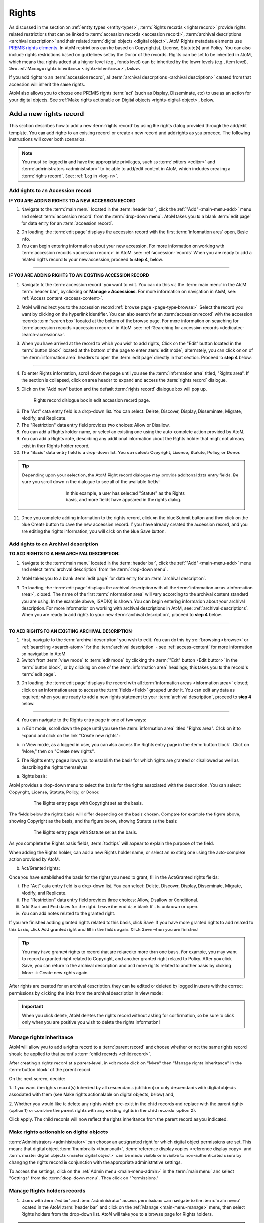 .. _rights:

======
Rights
======

.. |edit| image:: images/edit-sign.png
   :height: 18
   :width: 18

.. |plus| image:: images/plus-sign.png
   :height: 18
   :width: 18

.. |gears| image:: images/gears.png
   :height: 18
   :width: 18

As discussed in the section on :ref:`entity types <entity-types>`,
:term:`Rights records <rights record>` provide rights related restrictions
that can be linked to :term:`accession records <accession record>`,
:term:`archival descriptions <archival description>` and their related
:term:`digital objects <digital object>`. AtoM Rights metadata elements use
`PREMIS rights elements <http://www.loc.gov/standards/premis/>`__. In AtoM
restrictions can be based on Copyright(s), License, Statute(s) and Policy.
You can also include rights restrictions based on guidelines set by the
Donor of the records. Rights can be set to be inherited in AtoM, which means
that rights added at a higher level (e.g., fonds level) can be inherited by the
lower levels (e.g., item level). See
:ref:`Manage rights inheritance <rights-inheritance>`, below.

If you add rights to an :term:`accession record`, all
:term:`archival descriptions <archival description>` created from that
accession will inherit the same rights.

AtoM also allows you to choose one PREMIS rights :term:`act` (such as Display,
Disseminate, etc) to use as an action for your digital objects. See
:ref:`Make rights actionable on Digital objects <rights-digital-object>`, below.

Add a new rights record
=======================

This section describes how to add a new :term:`rights record` by using the
rights dialog provided through the add/edit template. You can add rights to
an existing record, or create a new record and add rights as you proceed. The
following instructions will cover both scenarios.

.. NOTE::

   You must be logged in and have the appropriate privileges, such as
   :term:`editors <editor>` and :term:`administrators <administrator>` to be
   able to add/edit content in AtoM, which includes creating a
   :term:`rights record`. See: :ref:`Log in <log-in>`.

.. _add-rights-accession:

Add rights to an Accession record
---------------------------------

**IF YOU ARE ADDING RIGHTS TO A NEW ACCESSION RECORD**

1. Navigate to the :term:`main menu` located in the :term:`header bar`, click
   the |plus| :ref:`"Add" <main-menu-add>` menu and select
   :term:`accession record` from the :term:`drop-down menu`. AtoM takes you to
   a blank :term:`edit page` for data entry for an :term:`accession record`.

.. image:: images/manage-accessions.*
   :align: center
   :width: 30%
   :alt: An image of the Manage menu

2. On loading, the :term:`edit page` displays the accession record with the
   first :term:`information area` open, Basic info.
3. You can begin entering information about your new accession. For more
   information on working with :term:`accession records <accession record>` in
   AtoM, see: :ref:`accession-records` When you are ready to add a related
   rights record to your new accession, proceed to **step 4**, below.

-------

**IF YOU ARE ADDING RIGHTS TO AN EXISTING ACCESSION RECORD**

1. Navigate to the :term:`accession record` you want to edit. You can do this
   via the :term:`main menu` in the AtoM :term:`header bar`, by clicking on
   **Manage > Accessions**. For more information on navigation in AtoM,
   see: :ref:`Access content <access-content>`.

.. image:: images/manage-accessions.*
   :align: center
   :width: 30%
   :alt: An image of the Manage menu

2. AtoM will redirect you to the accession record :ref:`browse page
   <page-type-browse>`. Select the record you want by clicking on the
   hyperlink Identifier. You can also search for an :term:`accession record`
   with the accession records :term:`search box` located at the bottom of the
   browse page. For more information on searching for :term:`accession records
   <accession record>` in AtoM, see: :ref:`Searching for accession records
   <dedicated-search-accessions>`.

.. image:: images/accession-search-wildcard.*
   :align: center
   :width: 65%
   :alt: An image of searching for an accession

3. When you have arrived at the record to which you wish to add rights, Click
   on the "Edit" button located in the :term:`button block` located at the
   bottom of the page to enter :term:`edit mode`; alternately, you can click
   on on of the :term:`information area` headers to open the :term:`edit page`
   directly in that section. Proceed to **step 4** below.

-------

4. To enter Rights information, scroll down the page until you see the
   :term:`information area` titled, "Rights area". If the section is collapsed,
   click on area header to expand and access the :term:`rights record` dialogue.

.. image:: images/rights-area.*
   :align: center
   :width: 75%
   :alt: An image of the Rights area in an accession record

5. Click on the "Add new" button and the default :term:`rights record`
   dialogue box will pop up.

.. figure:: images/accession-rights.png
   :align: center
   :figwidth: 80%
   :width: 100%
   :alt: Rights record dialogue box in edit accession record page

   Rights record dialogue box in edit accession record page.

6. The "Act" data entry field is a drop-down list. You can select: Delete,
   Discover, Display, Disseminate, Migrate, Modify, and Replicate.

7. The "Restriction" data entry field provides two choices: Allow or
   Disallow.

8. You can add a Rights holder name, or select an existing one using the
   auto-complete action provided by AtoM.

9. You can add a Rights note, describing any additional information about the
   Rights holder that might not already exist in their Rights holder record.

10. The "Basis" data entry field is a drop-down list. You can select:
    Copyright, License, Statute, Policy, or Donor.

.. TIP::

   Depending upon your selection, the AtoM Right record dialogue may provide
   additonal data entry fields. Be sure you scroll down in the dialogue to
   see all of the available fields!

   .. figure:: images/rights-dialog-more-fields.*
      :align: center
      :figwidth: 60%
      :width: 100%
      :alt: Rights record dialogue box in edit accession record page

      In this example, a user has selected "Statute" as the Rights basis,
      and more fields have appeared in the rights dialog.

11. Once you complete adding information to the rights record, click on the
    blue Submit button and then click on the blue Create button to save the
    new accession record. If you have already created the accession record,
    and you are editing the rights information, you will click on the blue
    Save button.

.. image:: images/donor-dialog-submit.*
   :align: center
   :width: 65%
   :alt: An image of the submit button in the Rights dialog

.. _rights-archival-description:

Add rights to an Archival description
-------------------------------------

**TO ADD RIGHTS TO A NEW ARCHIVAL DESCRIPTION:**

1. Navigate to the :term:`main menu` located in the :term:`header bar`,
   click the |plus| :ref:`"Add" <main-menu-add>` menu and select
   :term:`archival description` from the :term:`drop-down menu`.

.. image:: images/add-description.*
   :align: center
   :width: 30%
   :alt: An image of the Add menu in the AtoM header bar

2. AtoM takes you to a blank :term:`edit page` for data entry for an
   :term:`archival description`.

.. image:: images/description-collapsed.*
   :align: center
   :width: 75%
   :alt: An image of a blank Archival description in the ISAD template

3. On loading, the :term:`edit page` displays the archival description with
   all the :term:`information areas <information area>`, closed. The name of
   the first :term:`information area` will vary according to the archival
   content standard you are using. In the example above, ISAD(G) is shown.
   You can begin entering information about your archival description. For
   more information on working with archival descriptions in AtoM, see:
   :ref:`archival-descriptions`. When you are ready to add rights to your new
   :term:`archival description`, proceed to **step 4** below.

-------

**TO ADD RIGHTS TO AN EXISTING ARCHIVAL DESCRIPTION:**

1. First, navigate to the :term:`archival description` you wish to edit. You
   can do this by :ref:`browsing <browse>` or :ref:`searching <search-atom>`
   for the :term:`archival description` - see :ref:`access-content` for more
   information on navigation in AtoM.

2. Switch from :term:`view mode` to :term:`edit mode` by clicking the
   :term:`"Edit" button <Edit button>` in the :term:`button block`, or by
   clicking on one of the :term:`information area` headings; this takes you
   to the record's :term:`edit page`.

.. image:: images/button-block-description.*
   :align: center
   :width: 75%
   :alt: An image of the button block on an archival description

3. On loading, the :term:`edit page` displays the record with all
   :term:`information areas <information area>` closed; click on an
   information area to access the :term:`fields <field>` grouped under it.
   You can edit any data as required; when you are ready to add a new rights
   statement to your :term:`archival description`, proceed to **step 4**
   below.

.. image:: images/description-collapsed.*
   :align: center
   :width: 75%
   :alt: An image of an Archival description in the ISAD template

-------

4. You can navigate to the Rights entry page in one of two ways:

a. In Edit mode, scroll down the page until you see the
   :term:`information area` titled "Rights area". Click on it to expand and
   click on the link "Create new rights":

.. image:: images/rights-area-link.*
   :align: center
   :width: 75%
   :alt: The link to the rights entry page from the Rights area in an archival description

b. In View mode, as a logged in user, you can also access the Rights entry page
   in the :term:`button block`. Click on "More," then on "Create new rights".

5. The Rights entry page allows you to establish the basis for which rights are
   granted or disallowed as well as describing the rights themselves.

a. Rights basis:

AtoM provides a drop-down menu to select the basis for the rights associated
with the description. You can select: Copyright, License, Statute, Policy, or
Donor.

.. figure:: images/rights-entry-basis.*
   :align: center
   :width: 100%
   :figwidth: 80%
   :alt: Rights entry page with copyright as the basis

   The Rights entry page with Copyright set as the basis.

The fields below the rights basis will differ depending on the basis chosen.
Compare for  example the figure above, showing Copyright as the basis, and the
figure below,  showing Statute as the basis:

.. figure:: images/rights-basis-statute.*
   :align: center
   :width: 100%
   :figwidth: 80%
   :alt: Rights entry page with statute as the basis

   The Rights entry page with Statute set as the basis.

As you complete the Rights basis fields, :term:`tooltips` will appear to explain
the purpose of the field.

When adding the Rights holder, can add a new Rights holder name, or select an
existing one using the auto-complete action provided by AtoM.

b. Act/Granted rights:

Once you have established the basis for the rights you need to grant, fill in
the Act/Granted rights fields:

i. The "Act" data entry field is a drop-down list. You can select: Delete,
   Discover, Display, Disseminate, Migrate, Modify, and Replicate.

ii. The "Restriction" data entry field provides three choices: Allow,
    Disallow or Conditional.

iii. Add Start and End dates for the right. Leave the end date blank if it is
     unknown or open.

iv. You can add notes related to the granted right.

If you are finished adding granted rights related to this basis, click Save. If
you have more granted rights to add related to this basis, click Add granted
right and fill in the fields again. Click Save when you are finished.

.. TIP::

   You may have granted rights to record that are related to more than one basis.
   For example, you may want to record a granted right related to Copyright, and
   another granted right related to Policy. After you click Save, you can return
   to the archival description and add more rights related to another basis by
   clicking More -> Create new rights again.

After rights are created for an archival description, they can be edited or
deleted by logged in users with the correct permissions by clicking the links
from the archival description in view mode:

.. image:: images/rights-edit-delete.*
   :align: center
   :width: 75%
   :alt: Edit and delete links for rights records.

.. important::

   When you click delete, AtoM deletes the rights record without asking for
   confirmation, so be sure to click only when you are positive you wish to
   delete the rights information!


.. _rights-inheritance:

Manage rights inheritance
-------------------------

AtoM will allow you to add a rights record to a :term:`parent record` and choose
whether or not the same rights record should be applied to that parent's
:term:`child records <child record>`.

After creating a rights record at a parent-level, in edit mode click on "More"
then "Manage rights inheritance" in the :term:`button block` of the parent record.

.. image:: images/manage-rights-inheritance.*
   :align: center
   :width: 80%
   :alt: Manage rights inheritance, available in the button block in edit mode.

On the next screen, decide:

1. If you want the rights record(s) inherited by all descendants (children) or
only descendants with digital objects associated with them (see Make rights
actionalable on digital objects, below) and,

2. Whether you would like to delete any rights which pre-exist in the child
records and replace with the parent rights (option 1) or combine the parent
rights with any existing rights in the child records (option 2).

.. image:: images/rights-inheritance-options.*
   :align: center
   :width: 80%
   :alt: Rights inheritance options in AtoM.

Click Apply. The child records will now reflect the rights inheritance from the
parent record as you indicated.

.. _rights-digital-object:

Make rights actionable on digital objects
-----------------------------------------

:term:`Administrators <administrator>` can choose an act/granted right for which
digital object permissions are set. This means that digital object
:term:`thumbnails <thumbnail>`,
:term:`reference display copies <reference display copy>` and
:term:`master digital objects <master digital object>` can be made visible or
invisible to non-authenticated users by changing the rights record in
conjunction with the appropriate administrative settings.

To access the settings, click on the
|gears| :ref:`Admin menu <main-menu-admin>` in the :term:`main menu` and
select "Settings" from the :term:`drop-down menu`. Then click on "Permissions."

.. image:: images/rights-digital-permissions.*
   :align: center
   :width: 80%
   :alt: Permission settings for digital objects based on granted rights.


Manage Rights holders records
-----------------------------

1. Users with :term:`editor` and :term:`administrator` access permissions can
   navigate to the :term:`main menu` located in the AtoM :term:`header bar` and
   click on the |edit| :ref:`Manage <main-menu-manage>` menu, then select
   Rights holders from the drop-down list. AtoM will take you to a browse page
   for Rights holders.

.. image:: images/manage-rightsholders.*
   :align: center
   :width: 30%
   :alt: An image of the Manage menu in the AtoM header bar

.. TIP::

   For general information on navigation in AtoM, see:
   :ref:`Access content <access-content>`. For general information on browse
   menus in AtoM, see: :ref:`browse`. See also our section on the
   :ref:`Manage menu <main-menu-manage>`

   An :term:`administrator` can also customize the elements that appear in
   the :ref:`main-menu` via **Admin > Menus**. For more information, see:
   :ref:`manage-menus`.

2. When you have arrived at the Rights holders records browse page, AtoM
   provides a dedicated search box for searching existing rights holders in the
   system. For more information on using the Rights holders dedicated search
   box, see: :ref:`dedicated-search-rights`. The list of rights holders can be
   browsed by "most recent" or "alphabetic" via the :ref:`recurring-sort-button`
   on the page.

.. image:: images/browse-rightsholders.*
   :align: center
   :width: 75%
   :alt: An image of the Rights holders browse page

3. If you click on the hyper-link name of a rights holder, AtoM takes you to
   the View rights holder page.

.. image:: images/rightsholder-view-page.*
   :align: center
   :width: 75%
   :alt: An image of a Rights holder view page

4. The View rights holder page lets the authorized user edit and delete the
   existing rights holder record, or add a new rights holder.

5. If you click on the edit button, AtoM takes you to the Edit rights holder
   template. There are two areas: the Identity area and the Contact area. In
   the Identity area there is one data entry field, authorized form of name.
   In the Contact area there is add new button, which allows you to add a new
   contact person. If you click on the add new button, AtoM opens a contact
   information dialogue with three tabs, Main, Physical location and Other
   details. Add as much information into the Related contact information
   dialogue and click on the Submit button.

.. image:: images/edit-rights-holder.*
   :align: center
   :width: 75%
   :alt: An image of editing a Rights holder record

6. Remember to click on the Save button at the bottom of the rights holder
   page to save all the new information you have added to the rights holder
   record. AtoM will reload the Rights holder record in :term:`view mode`.

.. image:: images/button-block-save.*
   :align: center
   :width: 65%
   :alt: An image of button block when in edit mode

7. If you click on the :term:`Delete button` located at the bottom of the
   Rights holder record when in :term:`view mode`, AtoM will ask you to confirm
   that you want to delete the Rights holder record. Click the "Delete" button
   to delete, or the "Cancel" button to return to Rights holder record
   :term:`view page`. If you click "Delete," the Rights holder record will be
   permanently deleted.

.. image:: images/rightsholder-delete-confirm.*
   :align: center
   :width: 75%
   :alt: An image of a deletion confirmation message on a Rights holder record

:ref:`Back to top <rights>`
